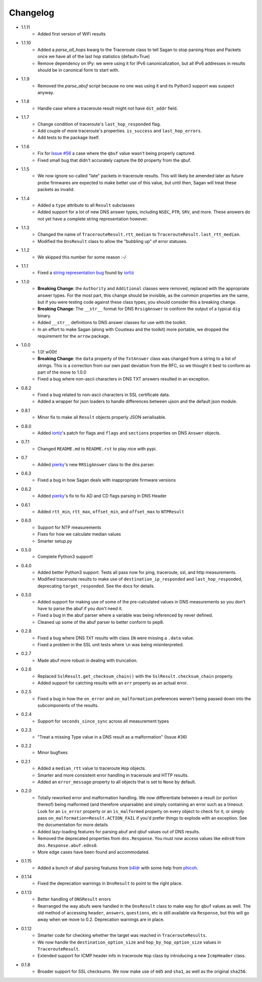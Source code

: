 Changelog
=========
* 1.1.11
    * Added first version of WiFi results    
* 1.1.10
    * Added a `parse_all_hops` kwarg to the Traceroute class to tell Sagan to stop parsing Hops and Packets once we have all of the last hop statistics (default=True)
    * Remove dependency on IPy: we were using it for IPv6 canonicalization, but all IPv6 addresses in results should be in canonical form to start with.
* 1.1.9
    * Removed the `parse_abuf` script because no one was using it and its
      Python3 support was suspect anyway.
* 1.1.8
    * Handle case where a traceroute result might not have ``dst_addr`` field.
* 1.1.7
    * Change condition of traceroute's ``last_hop_responded`` flag.
    * Add couple of more traceroute's properties. ``is_success`` and ``last_hop_errors``.
    * Add tests to the package itself.
* 1.1.6
    * Fix for `Issue #56`_ a case where the ``qbuf`` value wasn't being properly
      captured.
    * Fixed small bug that didn't accurately capture the ``DO`` property from
      the qbuf.
* 1.1.5
    * We now ignore so-called "late" packets in traceroute results.  This will
      likely be amended later as future probe firmwares are expected to make
      better use of this value, but until then, Sagan will treat these packets
      as invalid.
* 1.1.4
    * Added a ``type`` attribute to all ``Result`` subclasses
    * Added support for a lot of new DNS answer types, including ``NSEC``,
      ``PTR``, ``SRV``, and more.  These answers do not yet have a complete
      string representation however.
* 1.1.3
    * Changed the name of ``TracerouteResult.rtt_median`` to
      ``TracerouteResult.last_rtt_median``.
    * Modified the ``DnsResult`` class to allow the "bubbling up" of error
      statuses.
* 1.1.2
    * We skipped this number for some reason :-/
* 1.1.1
    * Fixed a `string representation bug`_ found by `iortiz`_
* 1.1.0
    * **Breaking Change**: the ``Authority`` and ``Additional`` classes were
      removed, replaced with the appropriate answer types.  For the most part,
      this change should be invisible, as the common properties are the same,
      but if you were testing code against these class types, you should
      consider this a breaking change.
    * **Breaking Change**: The ``__str__`` format for DNS ``RrsigAnswer`` to
      conform the output of a typical ``dig`` binary.
    * Added ``__str__`` definitions to DNS answer classes for use with the
      toolkit.
    * In an effort to make Sagan (along with Cousteau and the toolkit) more
      portable, we dropped the requirement for the ``arrow`` package.
* 1.0.0
    * 1.0! w00t!
    * **Breaking Change**: the ``data`` property of the ``TxtAnswer`` class was
      changed from a string to a list of strings.  This is a correction from
      our own past deviation from the RFC, so we thought it best to conform as
      part of the move to 1.0.0
    * Fixed a bug where non-ascii characters in DNS TXT answers resulted in an
      exception.
* 0.8.2
    * Fixed a bug related to non-ascii characters in SSL certificate data.
    * Added a wrapper for json loaders to handle differences between ujson and
      the default json module.
* 0.8.1
    * Minor fix to make all ``Result`` objects properly JSON serialisable.
* 0.8.0
    * Added `iortiz`_'s patch for flags and ``flags``
      and ``sections`` properties on DNS ``Answer`` objects.
* 0.7.1
    * Changed ``README.md`` to ``README.rst`` to play nice with pypi.
* 0.7
    * Added `pierky`_'s new ``RRSigAnswer`` class to
      the dns parser.
* 0.6.3
    * Fixed a bug in how Sagan deals with inappropriate firmware versions
* 0.6.2
    * Added `pierky`_'s fix to fix AD and CD flags
      parsing in DNS Header
* 0.6.1
    * Added ``rtt_min``, ``rtt_max``, ``offset_min``, and ``offset_max`` to
      ``NTPResult``
* 0.6.0
    * Support for NTP measurements
    * Fixes for how we calculate median values
    * Smarter setup.py
* 0.5.0
    * Complete Python3 support!
* 0.4.0
    * Added better Python3 support.  Tests all pass now for ping, traceroute,
      ssl, and http measurements.
    * Modified traceroute results to make use of ``destination_ip_responded``
      and ``last_hop_responded``, deprecating ``target_responded``.  See the
      docs for details.
* 0.3.0
    * Added support for making use of some of the pre-calculated values in DNS
      measurements so you don't have to parse the abuf if you don't need it.
    * Fixed a bug in the abuf parser where a variable was being referenced by
      never defined.
    * Cleaned up some of the abuf parser to better conform to pep8.
* 0.2.8
    * Fixed a bug where DNS ``TXT`` results with class ``IN`` were missing a
      ``.data`` value.
    * Fixed a problem in the SSL unit tests where ``\n`` was being
      misinterpreted.
* 0.2.7
    * Made abuf more robust in dealing with truncation.
* 0.2.6
    * Replaced ``SslResult.get_checksum_chain()`` with the
      ``SslResult.checksum_chain`` property.
    * Added support for catching results with an ``err`` property as an actual
      error.
* 0.2.5
    * Fixed a bug in how the ``on_error`` and ``on_malformation`` preferences
      weren't being passed down into the subcomponents of the results.
* 0.2.4
    * Support for ``seconds_since_sync`` across all measurement types
* 0.2.3
    * "Treat a missing Type value in a DNS result as a malformation" (Issue #36)
* 0.2.2
    * Minor bugfixes
* 0.2.1
    * Added a ``median_rtt`` value to traceroute ``Hop`` objects.
    * Smarter and more consistent error handling in traceroute and HTTP
      results.
    * Added an ``error_message`` property to all objects that is set to ``None``
      by default.
* 0.2.0
    * Totally reworked error and malformation handling.  We now differentiate
      between a result (or portion thereof) being malformed (and therefore
      unparsable) and simply containing an error such as a timeout.  Look for
      an ``is_error`` property or an ``is_malformed`` property on every object
      to check for it, or simply pass ``on_malformation=Result.ACTION_FAIL`` if
      you'd prefer things to explode with an exception.  See the documentation
      for more details
    * Added lazy-loading features for parsing abuf and qbuf values out of DNS
      results.
    * Removed the deprecated properties from ``dns.Response``.  You must now
      access values like ``edns0`` from ``dns.Response.abuf.edns0``.
    * More edge cases have been found and accommodated.
* 0.1.15
    * Added a bunch of abuf parsing features from
      `b4ldr`_ with some help from
      `phicoh`_.
* 0.1.14
    * Fixed the deprecation warnings in ``DnsResult`` to point to the right
      place.
* 0.1.13
    * Better handling of ``DNSResult`` errors
    * Rearranged the way abufs were handled in the ``DnsResult`` class to make
      way for ``qbuf`` values as well.  The old method of accessing ``header``,
      ``answers``, ``questions``, etc is still available via ``Response``, but
      this will go away when we move to 0.2.  Deprecation warnings are in place.
* 0.1.12
    * Smarter code for checking whether the target was reached in
      ``TracerouteResults``.
    * We now handle the ``destination_option_size`` and
      ``hop_by_hop_option_size`` values in ``TracerouteResult``.
    * Extended support for ICMP header info in traceroute ``Hop`` class by
      introducing a new ``IcmpHeader`` class.
* 0.1.8
    * Broader support for SSL checksums.  We now make use of ``md5`` and
      ``sha1``, as well as the original ``sha256``.

.. _Issue #56: https://github.com/RIPE-NCC/ripe.atlas.sagan/issues/56
.. _string representation bug: https://github.com/RIPE-NCC/ripe-atlas-tools/issues/1
.. _b4ldr: https://github.com/b4ldr
.. _phicoh: https://github.com/phicoh
.. _iortiz: https://github.com/iortiz
.. _pierky: https://github.com/pierky
